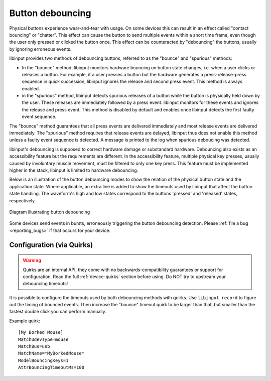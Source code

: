 
.. _button_debouncing:

==============================================================================
Button debouncing
==============================================================================

Physical buttons experience wear-and-tear with usage. On some devices this
can result in an effect called "contact bouncing" or "chatter". This effect
can cause the button to send multiple events within a short time frame, even
though the user only pressed or clicked the button once. This effect can be
counteracted by "debouncing" the buttons, usually by ignoring erroneous
events.

libinput provides two methods of debouncing buttons, referred to as the
"bounce" and "spurious" methods:

- In the "bounce" method, libinput monitors hardware bouncing on button
  state changes, i.e. when a user clicks or releases a button. For example,
  if a user presses a button but the hardware generates a
  press-release-press sequence in quick succession, libinput ignores the
  release and second press event. This method is always enabled.
- in the "spurious" method, libinput detects spurious releases of a button
  while the button is physically held down by the user. These releases are
  immediately followed by a press event. libinput monitors for these events
  and ignores the release and press event. This method is disabled by
  default and enables once libinput detects the first faulty event sequence.

The "bounce" method guarantees that all press events are delivered
immediately and most release events are delivered immediately. The
"spurious" method requires that release events are delayed, libinput thus
does not enable this method unless a faulty event sequence is detected. A
message is printed to the log when spurious deboucing was detected.

libinput's debouncing is supposed to correct hardware damage or
substandard hardware. Debouncing also exists as an accessibility feature
but the requirements are different. In the accessibility feature, multiple
physical key presses, usually caused by involuntary muscle movement, must be
filtered to only one key press. This feature must be implemented higher in
the stack, libinput is limited to hardware debouncing.

Below is an illustration of the button debouncing modes to show the relation
of the physical button state and the application state. Where applicable, an
extra line is added to show the timeouts used by libinput that
affect the button state handling. The waveform's high and low states
correspond to the buttons 'pressed' and 'released' states, respectively.

.. figure:: button-debouncing-wave-diagram.svg
    :align: center

    Diagram illustrating button debouncing


Some devices send events in bursts, erroneously triggering the button
debouncing detection. Please :ref:`file a bug <reporting_bugs>` if that
occurs for your device.

------------------------------------------------------------------------------
Configuration (via Quirks)
------------------------------------------------------------------------------

.. warning:: Quirks are an internal API, they come with no
             backwards-compatibility guarantees or support for configuration.
             Read the full :ref:`device-quirks` section before using.
             Do NOT try to upstream your debouncing timeouts!

It is possible to configure the timeouts used by both debouncing methods with
quirks.
Use ``libinput record`` to figure out the timing of bounced events.
Then increase the "bounce" timeout quirk to be larger than that, but smaller
than the fastest double click you can perform manually.

Example quirk: ::

    [My Borked Mouse]
    MatchUdevType=mouse
    MatchBus=usb
    MatchName=*MyBorkedMouse*
    ModelBouncingKeys=1
    AttrBouncingTimeoutMs=100
